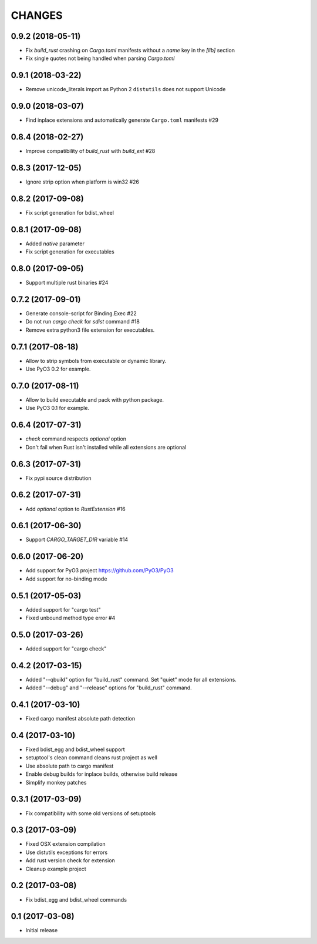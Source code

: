 CHANGES
^^^^^^^

0.9.2 (2018-05-11)
------------------

- Fix `build_rust` crashing on `Cargo.toml` manifests without a `name` key in the `[lib]` section
- Fix single quotes not being handled when parsing `Cargo.toml`


0.9.1 (2018-03-22)
------------------

- Remove unicode_literals import as Python 2 ``distutils`` does not support Unicode


0.9.0 (2018-03-07)
------------------

- Find inplace extensions and automatically generate ``Cargo.toml`` manifests #29


0.8.4 (2018-02-27)
------------------

- Improve compatibility of `build_rust` with `build_ext` #28


0.8.3 (2017-12-05)
------------------

- Ignore strip option when platform is win32 #26


0.8.2 (2017-09-08)
------------------

- Fix script generation for bdist_wheel


0.8.1 (2017-09-08)
------------------

- Added `native` parameter

- Fix script generation for executables


0.8.0 (2017-09-05)
------------------

- Support multiple rust binaries #24


0.7.2 (2017-09-01)
------------------

- Generate console-script for Binding.Exec #22

- Do not run `cargo check` for `sdist` command #18

- Remove extra python3 file extension for executables.


0.7.1 (2017-08-18)
------------------

- Allow to strip symbols from executable or dynamic library.

- Use PyO3 0.2 for example.


0.7.0 (2017-08-11)
------------------

- Allow to build executable and pack with python package.

- Use PyO3 0.1 for example.


0.6.4 (2017-07-31)
------------------

- `check` command respects `optional` option
- Don't fail when Rust isn't installed while all extensions are optional

0.6.3 (2017-07-31)
------------------

- Fix pypi source distribution

0.6.2 (2017-07-31)
------------------

- Add `optional` option to `RustExtension` #16

0.6.1 (2017-06-30)
------------------

- Support `CARGO_TARGET_DIR` variable #14


0.6.0 (2017-06-20)
------------------

- Add support for PyO3 project https://github.com/PyO3/PyO3

- Add support for no-binding mode


0.5.1 (2017-05-03)
------------------

- Added support for "cargo test"

- Fixed unbound method type error #4


0.5.0 (2017-03-26)
------------------

- Added support for "cargo check"


0.4.2 (2017-03-15)
------------------

- Added "--qbuild" option for "build_rust" command.
  Set "quiet" mode for all extensions.

- Added "--debug" and "--release" options for "build_rust" command.


0.4.1 (2017-03-10)
------------------

- Fixed cargo manifest absolute path detection


0.4 (2017-03-10)
----------------

- Fixed bdist_egg and bdist_wheel support

- setuptool's clean command cleans rust project as well

- Use absolute path to cargo manifest

- Enable debug builds for inplace builds, otherwise build release

- Simplify monkey patches


0.3.1 (2017-03-09)
------------------

- Fix compatibility with some old versions of setuptools


0.3 (2017-03-09)
----------------

- Fixed OSX extension compilation

- Use distutils exceptions for errors

- Add rust version check for extension

- Cleanup example project


0.2 (2017-03-08)
----------------

- Fix bdist_egg and bdist_wheel commands


0.1 (2017-03-08)
----------------

- Initial release
